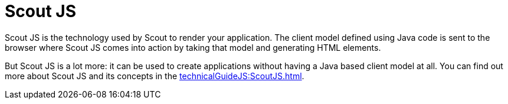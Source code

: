 = Scout JS

Scout JS is the technology used by Scout to render your application. The client model defined using Java code is sent to the browser where Scout JS comes into action by taking that model and generating HTML elements.

But Scout JS is a lot more: it can be used to create applications without having a Java based client model at all. You can find out more about Scout JS and its concepts in the xref:technicalGuideJS:ScoutJS.adoc[].

